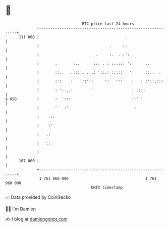 * 👋

#+begin_example
                                     BTC price last 24 hours                    
                 +------------------------------------------------------------+ 
         111 000 |                                      .                     | 
                 |                               .     ::                     | 
                 |                         .     :.  . :':                    | 
                 |       .       :..      ::. . : :..::: ':      ..           | 
                 |       ::.    .::::. . .: '::.: :::::   ':     ::..  .      | 
                 |       :':    :   '':'::     ':   '''    :   : :'::.:::     | 
                 |       : ': ..:       ''                 : .:::             | 
   $ USD         |       :  ':::                           ::' '              | 
                 |      .'   :'                             :                 | 
                 |     ::                                                     | 
                 |    :'                                                      | 
                 |   .:                                                       | 
                 |   ::                                                       | 
                 |                                                            | 
         107 000 |                                                            | 
                 +------------------------------------------------------------+ 
                  1 761 860 000                                  1 761 960 000  
                                         UNIX timestamp                         
#+end_example
📈 Data provided by CoinGecko

🧑‍💻 I'm Damien

✍️ I blog at [[https://www.damiengonot.com][damiengonot.com]]
